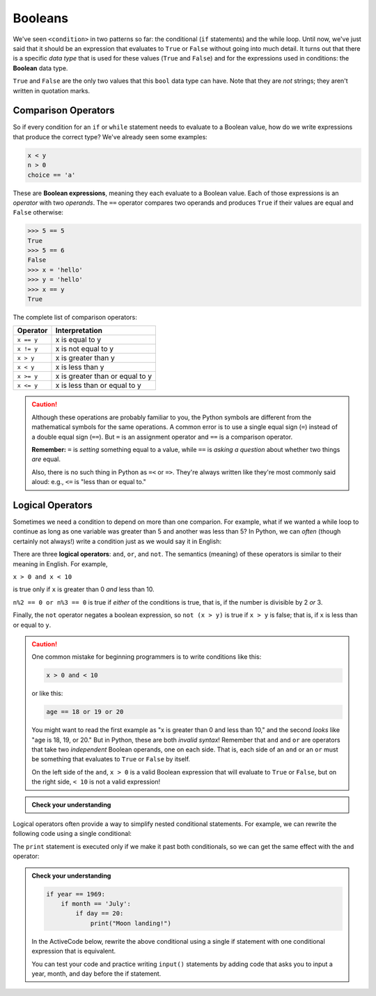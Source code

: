 .. index:: Boolean

Booleans
--------

We've seen ``<condition>`` in two patterns so far: the conditional (``if``
statements) and the while loop.  Until now, we've just said that it should be
an expression that evaluates to ``True`` or ``False`` without going into much
detail.  It turns out that there is a specific *data type* that is used for
these values (``True`` and ``False``) and for the expressions used in conditions:
the **Boolean** data type.

.. activecode:: boolean01

   print(type(True))
   print(type(False))

.. index:: True, False, bool type, type;bool

``True`` and ``False`` are the only two values that this ``bool`` data type can have.
Note that they are *not* strings; they aren't written in quotation marks.

.. index:: Boolean expression, comparison operator, operator;comparison

Comparison Operators
^^^^^^^^^^^^^^^^^^^^

So if every condition for an ``if`` or ``while`` statement needs to evaluate to a
Boolean value, how do we write expressions that produce the correct type?
We've already seen some examples:

.. code:: python

   x < y
   n > 0
   choice == 'a'

These are **Boolean expressions**, meaning they each evaluate to a Boolean
value.  Each of those expressions is an *operator* with two *operands*.  The
``==`` operator compares two operands and produces ``True`` if their values are
equal and ``False`` otherwise:

.. code:: python

   >>> 5 == 5
   True
   >>> 5 == 6
   False
   >>> x = 'hello'
   >>> y = 'hello'
   >>> x == y
   True

The complete list of comparison operators:

.. table::
   :align: left

   ================ ===============================
   Operator         Interpretation
   ================ ===============================
   ``x == y``       x is equal to y
   ``x != y``       x is not equal to y
   ``x > y``        x is greater than y
   ``x < y``        x is less than y
   ``x >= y``       x is greater than or equal to y
   ``x <= y``       x is less than or equal to y
   ================ ===============================

.. caution::

   Although these operations are probably familiar to you, the Python symbols are
   different from the mathematical symbols for the same operations. A common error
   is to use a single equal sign (``=``) instead of a double equal sign (``==``).
   But ``=`` is an assignment operator and ``==`` is a comparison operator.

   **Remember:** ``=`` is *setting* something equal to a value, while ``==`` is
   *asking a question* about whether two things *are* equal.

   Also, there is no such thing in Python as ``=<`` or ``=>``.  They're always
   written like they're most commonly said aloud: e.g., ``<=`` is "less than or
   equal to."


.. index:: logical operator, operator;logical
.. index:: and operator, or operator, not operator

Logical Operators
^^^^^^^^^^^^^^^^^

Sometimes we need a condition to depend on more than one comparion.  For
example, what if we wanted a while loop to continue as long as one variable was
greater than 5 and another was less than 5?  In Python, we can *often* (though
certainly not always!) write a condition just as we would say it in English:

.. activecode:: boolean02

   x = 8
   y = 3
   while x > 5 and y < 5:
      print("Still going!  x is", x, "and y is", y)
      x = x - 1
      y = y + 1
   print("Done.  x is", x, "and y is", y)

There are three **logical operators**: ``and``, ``or``, and ``not``. The
semantics (meaning) of these operators is similar to their meaning in English.
For example,

``x > 0 and x < 10``

is true only if ``x`` is greater than 0 *and* less than 10.

``n%2 == 0 or n%3 == 0`` is true if *either* of the conditions is true, that
is, if the number is divisible by 2 *or* 3.

Finally, the ``not`` operator negates a boolean expression, so ``not (x > y)``
is true if ``x > y`` is false; that is, if ``x`` is less than or equal to
``y``.

.. caution::

   One common mistake for beginning programmers is to write conditions like this:

   .. code:: python
   
      x > 0 and < 10

   or like this:

   .. code:: python

      age == 18 or 19 or 20

   You might want to read the first example as "x is greater than 0 and less
   than 10," and the second *looks* like "age is 18, 19, or 20."  But in
   Python, these are both *invalid syntax*!  Remember that ``and`` and ``or``
   are operators that take two *independent* Boolean operands, one on each
   side.  That is, each side of an ``and`` or an ``or`` must be something that
   evaluates to ``True`` or ``False`` by itself.
 
   On the left side of the ``and``, ``x > 0`` is a valid Boolean expression
   that will evaluate to ``True`` or ``False``, but on the right side, ``< 10``
   is not a valid expression!

.. admonition:: Check your understanding

   .. mchoice:: cyu_bool01
      :answer_a: year > 1900 < 2000
      :answer_b: year > 1900 and < 2000
      :answer_c: year > 1900 or < 2000
      :answer_d: year > 1900 and year < 2000
      :answer_e: year > 1900 or year < 2000
      :correct: d
      :feedback_a: This is invalid syntax.  The '<' operator has to be given two numbers, but its left hand side in this case is a Boolean value.
      :feedback_b: This is invalid syntax.  The 'and' operator has to be given two Boolean values, but its right hand side in this case is an invalid expression, because the '<' needs a number on its left hand side.
      :feedback_c: This is invalid syntax.  The 'or' operator has to be given two Boolean values, but its right hand side in this case is an invalid expression, because the '<' needs a number on its left hand side.
      :feedback_d: Correct!
      :feedback_e: This expression will evaluate to 'True' if 'year' is holding any number at all.  The 'or' evaluates to 'True' if either side is 'True', and in thise case, at least one of the two sides will always be 'True'.

      Which of the following expressions is a correct, valid Python expression
      for checking whether the ``year`` variable's value is between 1900 and
      2000?
   

Logical operators often provide a way to simplify nested conditional
statements. For example, we can rewrite the following code using a single
conditional:

.. activecode:: boolean03

   x = int(input("Please enter an integer: "))
   if 0 < x:
       if x < 10:
           print("x is a positive single-digit number.")

The ``print`` statement is executed only if we make it past both conditionals,
so we can get the same effect with the ``and`` operator:

.. activecode:: boolean04

   x = int(input("Please enter an integer: "))
   if 0 < x and x < 10:
       print("x is a positive single-digit number.")

.. admonition:: Check your understanding

   .. code:: python

      if year == 1969:
          if month == 'July':
              if day == 20:
                  print("Moon landing!")

   In the ActiveCode below, rewrite the above conditional using a single if
   statement with one conditional expression that is equivalent.

   .. activecode:: cyubool02

      # Your code here.

   You can test your code and practice writing ``input()`` statements by adding
   code that asks you to input a year, month, and day before the if statement.
